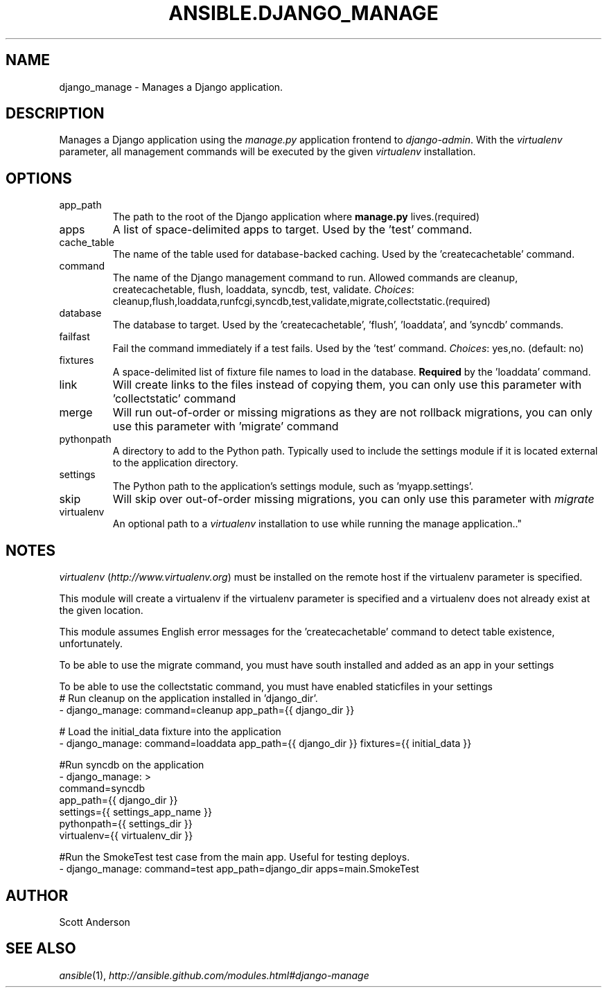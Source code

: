.TH ANSIBLE.DJANGO_MANAGE 3 "2013-09-13" "1.3.0" "ANSIBLE MODULES"
." generated from library/web_infrastructure/django_manage
.SH NAME
django_manage \- Manages a Django application.
." ------ DESCRIPTION
.SH DESCRIPTION
.PP
Manages a Django application using the \fImanage.py\fR application frontend to \fIdjango-admin\fR. With the \fIvirtualenv\fR parameter, all management commands will be executed by the given \fIvirtualenv\fR installation. 
." ------ OPTIONS
."
."
.SH OPTIONS
   
.IP app_path
The path to the root of the Django application where \fBmanage.py\fR lives.(required)   
.IP apps
A list of space-delimited apps to target. Used by the 'test' command.   
.IP cache_table
The name of the table used for database-backed caching. Used by the 'createcachetable' command.   
.IP command
The name of the Django management command to run. Allowed commands are cleanup, createcachetable, flush, loaddata, syncdb, test, validate.
.IR Choices :
cleanup,flush,loaddata,runfcgi,syncdb,test,validate,migrate,collectstatic.(required)   
.IP database
The database to target. Used by the 'createcachetable', 'flush', 'loaddata', and 'syncdb' commands.   
.IP failfast
Fail the command immediately if a test fails. Used by the 'test' command.
.IR Choices :
yes,no. (default: no)   
.IP fixtures
A space-delimited list of fixture file names to load in the database. \fBRequired\fR by the 'loaddata' command.   
.IP link
Will create links to the files instead of copying them, you can only use this parameter with 'collectstatic' command   
.IP merge
Will run out-of-order or missing migrations as they are not rollback migrations, you can only use this parameter with 'migrate' command   
.IP pythonpath
A directory to add to the Python path. Typically used to include the settings module if it is located external to the application directory.   
.IP settings
The Python path to the application's settings module, such as 'myapp.settings'.   
.IP skip
Will skip over out-of-order missing migrations, you can only use this parameter with \fImigrate\fR   
.IP virtualenv
An optional path to a \fIvirtualenv\fR installation to use while running the manage application.."
."
." ------ NOTES
.SH NOTES
.PP
\fIvirtualenv\fR (\fIhttp://www.virtualenv.org\fR) must be installed on the remote host if the virtualenv parameter is specified. 
.PP
This module will create a virtualenv if the virtualenv parameter is specified and a virtualenv does not already exist at the given location. 
.PP
This module assumes English error messages for the 'createcachetable' command to detect table existence, unfortunately. 
.PP
To be able to use the migrate command, you must have south installed and added as an app in your settings 
.PP
To be able to use the collectstatic command, you must have enabled staticfiles in your settings 
."
."
." ------ EXAMPLES
." ------ PLAINEXAMPLES
.nf
# Run cleanup on the application installed in 'django_dir'.
- django_manage: command=cleanup app_path={{ django_dir }}

# Load the initial_data fixture into the application
- django_manage: command=loaddata app_path={{ django_dir }} fixtures={{ initial_data }}

#Run syncdb on the application
- django_manage: >
      command=syncdb
      app_path={{ django_dir }}
      settings={{ settings_app_name }}
      pythonpath={{ settings_dir }}
      virtualenv={{ virtualenv_dir }}

#Run the SmokeTest test case from the main app. Useful for testing deploys.
- django_manage: command=test app_path=django_dir apps=main.SmokeTest

.fi

." ------- AUTHOR
.SH AUTHOR
Scott Anderson
.SH SEE ALSO
.IR ansible (1),
.I http://ansible.github.com/modules.html#django-manage